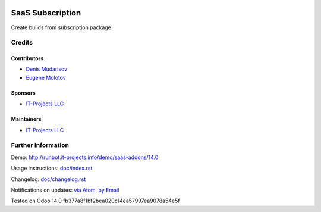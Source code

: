 .. image:: https://img.shields.io/badge/license-AGPL--3-blue.png
   :target: https://www.gnu.org/licenses/agpl
   :alt: License: AGPL-3

===============
 SaaS Subscription
===============

Create builds from subscription package

Credits
=======

Contributors
------------
* `Denis Mudarisov <https://it-projects.info/team/trojikman>`__
* `Eugene Molotov <https://it-projects.info/team/molotov>`__

Sponsors
--------
* `IT-Projects LLC <https://it-projects.info>`__

Maintainers
-----------
* `IT-Projects LLC <https://it-projects.info>`__


Further information
===================

Demo: http://runbot.it-projects.info/demo/saas-addons/14.0

Usage instructions: `<doc/index.rst>`_

Changelog: `<doc/changelog.rst>`_

Notifications on updates: `via Atom <https://github.com/it-projects-llc/saas-addons/commits/14.0/saas_public.atom>`_, `by Email <https://blogtrottr.com/?subscribe=https://github.com/it-projects-llc/saas-addons/commits/14.0/saas_public.atom>`_

Tested on Odoo 14.0 fb377a8f1bf2bea020c14ea57997ea9078a54e5f
